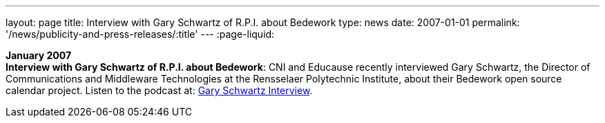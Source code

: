---
layout: page
title:  Interview with Gary Schwartz of R.P.I. about Bedework
type: news
date: 2007-01-01
permalink: '/news/publicity-and-press-releases/:title'
---
:page-liquid:

*January 2007* +
*Interview with Gary Schwartz of R.P.I. about Bedework*: CNI and
Educause recently interviewed Gary Schwartz, the Director of
Communications and Middleware Technologies at the Rensselaer Polytechnic
Institute, about their Bedework open source calendar project. Listen to
the podcast at:
http://www.podzinger.com/results.jsp?q=bedework&s=PZSID_pod1_0_8_0003&sname=&col=en-all-pod-ep&il=en&format=xml[Gary Schwartz Interview].
